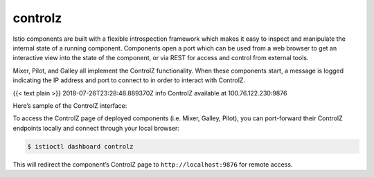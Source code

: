 controlz
=============

Istio components are built with a flexible introspection framework which
makes it easy to inspect and manipulate the internal state of a running
component. Components open a port which can be used from a web browser
to get an interactive view into the state of the component, or via REST
for access and control from external tools.

Mixer, Pilot, and Galley all implement the ControlZ functionality. When
these components start, a message is logged indicating the IP address
and port to connect to in order to interact with ControlZ.

{{< text plain >}} 2018-07-26T23:28:48.889370Z info ControlZ available
at 100.76.122.230:9876

Here’s sample of the ControlZ interface:

.. image::./ctrlz.png
   :alt:
   :caption:ControlZ User Interface
   :width: 80%

To access the ControlZ page of deployed components (i.e. Mixer, Galley,
Pilot), you can port-forward their ControlZ endpoints locally and
connect through your local browser:

.. code:: sh

      $ istioctl dashboard controlz

This will redirect the component’s ControlZ page to
``http://localhost:9876`` for remote access.
